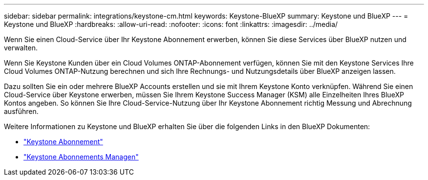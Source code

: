 ---
sidebar: sidebar 
permalink: integrations/keystone-cm.html 
keywords: Keystone-BlueXP 
summary: Keystone und BlueXP 
---
= Keystone und BlueXP
:hardbreaks:
:allow-uri-read: 
:nofooter: 
:icons: font
:linkattrs: 
:imagesdir: ../media/


[role="lead"]
Wenn Sie einen Cloud-Service über Ihr Keystone Abonnement erwerben, können Sie diese Services über BlueXP nutzen und verwalten.

Wenn Sie Keystone Kunden über ein Cloud Volumes ONTAP-Abonnement verfügen, können Sie mit den Keystone Services Ihre Cloud Volumes ONTAP-Nutzung berechnen und sich Ihre Rechnungs- und Nutzungsdetails über BlueXP anzeigen lassen.

Dazu sollten Sie ein oder mehrere BlueXP Accounts erstellen und sie mit Ihrem Keystone Konto verknüpfen. Während Sie einen Cloud-Service über Keystone erwerben, müssen Sie Ihrem Keystone Success Manager (KSM) alle Einzelheiten Ihres BlueXP Kontos angeben. So können Sie Ihre Cloud-Service-Nutzung über Ihr Keystone Abonnement richtig Messung und Abrechnung ausführen.

Weitere Informationen zu Keystone und BlueXP erhalten Sie über die folgenden Links in den BlueXP Dokumenten:

* https://docs.netapp.com/us-en/cloud-manager-cloud-volumes-ontap/concept-licensing.html#keystone-flex-subscription["Keystone Abonnement"^]
* https://docs.netapp.com/us-en/cloud-manager-cloud-volumes-ontap/task-manage-keystone.html["Keystone Abonnements Managen"^]

